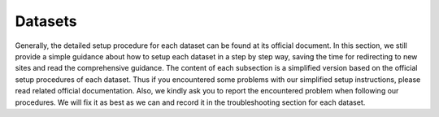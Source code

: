 #####################
Datasets
#####################

Generally, the detailed setup procedure for each dataset can be found at its official document.
In this section, we still provide a simple guidance about how to setup each dataset in a step by step way,
saving the time for redirecting to new sites and read the comprehensive guidance.
The content of each subsection is a simplified version based on the official setup procedures of each dataset.
Thus if you encountered some problems with our simplified setup instructions,
please read related official documentation.
Also, we kindly ask you to report the encountered problem when following our procedures.
We will fix it as best as we can and record it in the troubleshooting section for each dataset.




